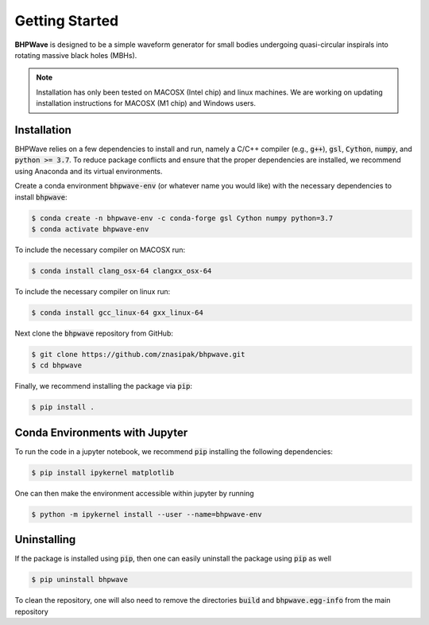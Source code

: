 Getting Started
===============

**BHPWave** is designed to be a simple waveform generator for
small bodies undergoing quasi-circular inspirals into rotating massive
black holes (MBHs).

.. note::
   Installation has only been tested on MACOSX (Intel chip) and linux
   machines. We are working on updating installation instructions for
   MACOSX (M1 chip) and Windows users.

Installation
------------

BHPWave relies on a few dependencies to install and run, namely
a C/C++ compiler (e.g., :code:`g++`), :code:`gsl`, :code:`Cython`, 
:code:`numpy`, and :code:`python >= 3.7`.
To reduce package conflicts and ensure that the proper dependencies are installed,
we recommend using Anaconda and its virtual environments.

Create a conda environment :code:`bhpwave-env` (or whatever name you would like)
with the necessary dependencies to install :code:`bhpwave`:

.. code-block:: console

    $ conda create -n bhpwave-env -c conda-forge gsl Cython numpy python=3.7
    $ conda activate bhpwave-env

To include the necessary compiler on MACOSX run:

.. code-block:: console

    $ conda install clang_osx-64 clangxx_osx-64

To include the necessary compiler on linux run:

.. code-block:: console

    $ conda install gcc_linux-64 gxx_linux-64

Next clone the :code:`bhpwave` repository from GitHub:

.. code-block:: console

    $ git clone https://github.com/znasipak/bhpwave.git
    $ cd bhpwave

Finally, we recommend installing the package via :code:`pip`:

.. code-block:: console

    $ pip install .

Conda Environments with Jupyter
-------------------------------

To run the code in a jupyter notebook, we recommend :code:`pip` installing
the following dependencies: 

.. code-block:: console

    $ pip install ipykernel matplotlib

One can then make the environment accessible within jupyter by
running

.. code-block:: console

    $ python -m ipykernel install --user --name=bhpwave-env

Uninstalling
------------

If the package is installed using :code:`pip`, then one can easily uninstall the package
using :code:`pip` as well

.. code-block:: console

    $ pip uninstall bhpwave

To clean the repository, one will also need to remove the directories
:code:`build` and :code:`bhpwave.egg-info` from the main repository

